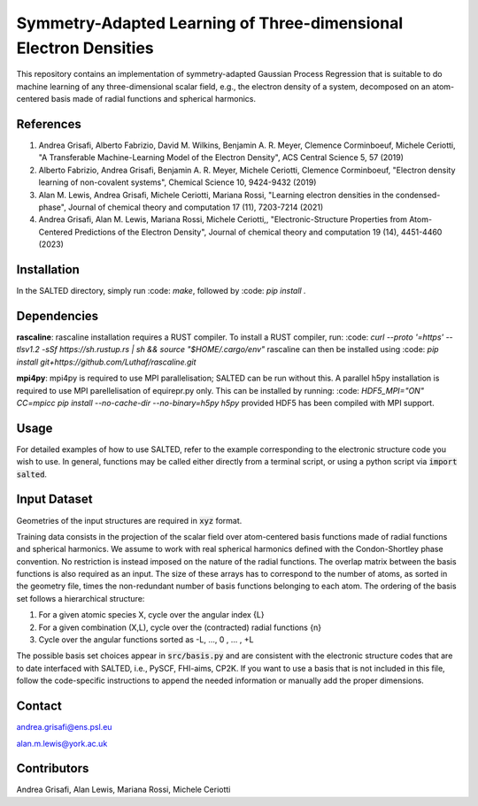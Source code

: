 Symmetry-Adapted Learning of Three-dimensional Electron Densities
=================================================================
This repository contains an implementation of symmetry-adapted Gaussian Process Regression that is suitable to do machine learning of any three-dimensional scalar field, e.g., the electron density of a system, decomposed on an atom-centered basis made of radial functions and spherical harmonics. 


References
----------
1. Andrea Grisafi, Alberto Fabrizio, David M. Wilkins, Benjamin A. R. Meyer, Clemence Corminboeuf, Michele Ceriotti, "A Transferable Machine-Learning Model of the Electron Density", ACS Central Science 5, 57 (2019)

2. Alberto Fabrizio, Andrea Grisafi, Benjamin A. R. Meyer, Michele Ceriotti, Clemence Corminboeuf, "Electron density learning of non-covalent systems", Chemical Science 10, 9424-9432 (2019)

3. Alan M. Lewis, Andrea Grisafi, Michele Ceriotti, Mariana Rossi, "Learning electron densities in the condensed-phase", Journal of chemical theory and computation 17 (11), 7203-7214 (2021) 

4. Andrea Grisafi, Alan M. Lewis, Mariana Rossi, Michele Ceriotti,, "Electronic-Structure Properties from Atom-Centered Predictions of the Electron Density", Journal of chemical theory and computation 19 (14), 4451-4460 (2023) 

Installation
------------
In the SALTED directory, simply run :code: `make`, followed by :code: `pip install .`
   
Dependencies
------------
**rascaline**: rascaline installation requires a RUST compiler. To install a RUST compiler, run:
:code: `curl --proto '=https' --tlsv1.2 -sSf https://sh.rustup.rs | sh && source "$HOME/.cargo/env"`
rascaline can then be installed using
:code: `pip install git+https://github.com/Luthaf/rascaline.git`

**mpi4py**: mpi4py is required to use MPI parallelisation; SALTED can be run without this.
A parallel h5py installation is required to use MPI parellelisation of equirepr.py only. This can be installed by running:
:code: `HDF5_MPI="ON" CC=mpicc pip install --no-cache-dir --no-binary=h5py h5py`
provided HDF5 has been compiled with MPI support.

Usage
-----
For detailed examples of how to use SALTED, refer to the example corresponding to the electronic structure code you wish to use. In general, functions may be called either directly from a terminal script, or using a python script via :code:`import salted`.

Input Dataset
-------------
Geometries of the input structures are required in :code:`xyz` format.

Training data consists in the projection of the scalar field over atom-centered basis functions made of radial functions and spherical harmonics. We assume to work with real spherical harmonics defined with the Condon-Shortley phase convention. No restriction is instead imposed on the nature of the radial functions. The overlap matrix between the basis functions is also required as an input. The size of these arrays has to correspond to the number of atoms, as sorted in the geometry file, times the non-redundant number of basis functions belonging to each atom. The ordering of the basis set follows a hierarchical structure: 

1) For a given atomic species X, cycle over the angular index {L} 

2) For a given combination (X,L), cycle over the (contracted) radial functions {n} 

3) Cycle over the angular functions sorted as -L, ..., 0 , ... , +L

The possible basis set choices appear in :code:`src/basis.py` and are consistent with the electronic structure codes that are to date interfaced with SALTED, i.e., PySCF, FHI-aims, CP2K. If you want to use a basis that is not included in this file, follow the code-specific instructions to append the needed information or manually add the proper dimensions.

Contact
-------
andrea.grisafi@ens.psl.eu

alan.m.lewis@york.ac.uk

Contributors
------------
Andrea Grisafi, Alan Lewis, Mariana Rossi, Michele Ceriotti
